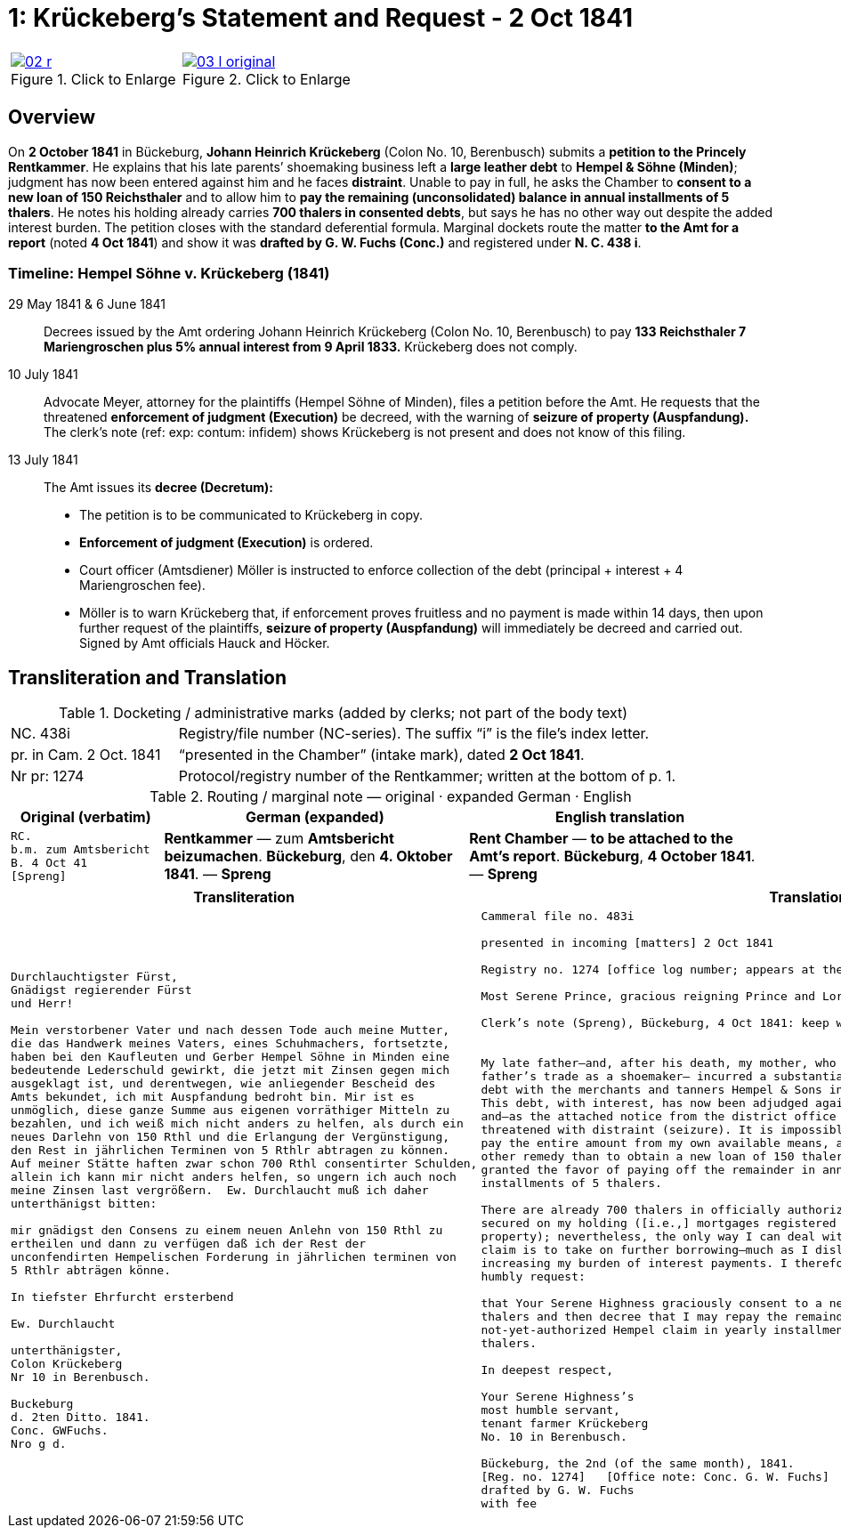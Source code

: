 [[doc-index-1-1]]
= 1: Krückeberg's Statement and Request - 2 Oct 1841
:page-role: wide

[cols="1a,1a",frame=none,grid=none,options="noheader"]
|===
|image::02-r.png[title="Click to Enlarge",link=self]

|image::03-l-original.png[title="Click to Enlarge",link=self]
|===

[role="section-narrow"]
== Overview

On *2 October 1841* in Bückeburg, *Johann Heinrich Krückeberg* (Colon No. 10, Berenbusch) submits a *petition
to the Princely Rentkammer*. He explains that his late parents’ shoemaking business left a *large leather debt*
to *Hempel & Söhne (Minden)*; judgment has now been entered against him and he faces *distraint*. Unable to pay
in full, he asks the Chamber to *consent to a new loan of 150 Reichsthaler* and to allow him to *pay the
remaining (unconsolidated) balance in annual installments of 5 thalers*. He notes his holding already carries
*700 thalers in consented debts*, but says he has no other way out despite the added interest burden. The
petition closes with the standard deferential formula. Marginal dockets route the matter *to the Amt for a
report* (noted *4 Oct 1841*) and show it was *drafted by G. W. Fuchs (Conc.)* and registered under *N. C. 438
i*.

=== Timeline: Hempel Söhne v. Krückeberg (1841)

29 May 1841 & 6 June 1841::  
Decrees issued by the Amt ordering Johann Heinrich Krückeberg (Colon No. 10, Berenbusch) to pay  
*133 Reichsthaler 7 Mariengroschen plus 5% annual interest from 9 April 1833.*  
Krückeberg does not comply.

10 July 1841::  
Advocate Meyer, attorney for the plaintiffs (Hempel Söhne of Minden), files a petition before the Amt.  
He requests that the threatened *enforcement of judgment (Execution)* be decreed,  
with the warning of *seizure of property (Auspfandung).*  
The clerk’s note (ref: exp: contum: infidem) shows Krückeberg is not present and does not know of this filing.

13 July 1841::  
The Amt issues its *decree (Decretum):*  
* The petition is to be communicated to Krückeberg in copy.  
* *Enforcement of judgment (Execution)* is ordered.  
* Court officer (Amtsdiener) Möller is instructed to enforce collection of the debt (principal + interest + 4 Mariengroschen fee).  
* Möller is to warn Krückeberg that, if enforcement proves fruitless and no payment is made within 14 days,  
then upon further request of the plaintiffs, *seizure of property (Auspfandung)* will immediately be decreed and carried out.  
Signed by Amt officials Hauck and Höcker.

== Transliteration and Translation

.Docketing / administrative marks (added by clerks; not part of the body text)
[cols="1a,3a",frame=ends,grid=rows]
|===
|NC. 438i
|Registry/file number (NC-series). The suffix “i” is the file’s index letter.

|pr. in Cam. 2 Oct. 1841
|“presented in the Chamber” (intake mark), dated **2 Oct 1841**.

|Nr pr: 1274
|Protocol/registry number of the Rentkammer; written at the bottom of p. 1.
|===

.Routing / marginal note — original · expanded German · English
[cols="1a,2a,2a",options="header",frame=ends,grid=rows]
|===
|Original (verbatim) |German (expanded) |English translation

|....
RC.
b.m. zum Amtsbericht
B. 4 Oct 41
[Spreng]
....
|**Rentkammer** — zum **Amtsbericht beizumachen**. **Bückeburg**, den **4. Oktober 1841**. — **Spreng**
|**Rent Chamber** — **to be attached to the Amt’s report**. **Bückeburg**, **4 October 1841**. — **Spreng**
|===

[cols="1a,1a"]
|===
|Transliteration|Translation

|
[literal,subs="verbatim,quotes"]
....
Durchlauchtigster Fürst,
Gnädigst regierender Fürst
und Herr!             

Mein verstorbener Vater und nach dessen Tode auch meine Mutter,
die das Handwerk meines Vaters, eines Schuhmachers, fortsetzte,
haben bei den Kaufleuten und Gerber Hempel Söhne in Minden eine
bedeutende Lederschuld gewirkt, die jetzt mit Zinsen gegen mich
ausgeklagt ist, und derentwegen, wie anliegender Bescheid des
Amts bekundet, ich mit Auspfandung bedroht bin. Mir ist es
unmöglich, diese ganze Summe aus eigenen vorräthiger Mitteln zu
bezahlen, und ich weiß mich nicht anders zu helfen, als durch ein
neues Darlehn von 150 Rthl und die Erlangung der Vergünstigung,
den Rest in jährlichen Terminen von 5 Rthlr abtragen zu können.
Auf meiner Stätte haften zwar schon 700 Rthl consentirter Schulden,
allein ich kann mir nicht anders helfen, so ungern ich auch noch
meine Zinsen last vergrößern.  Ew. Durchlaucht muß ich daher
unterthänigst bitten:

mir gnädigst den Consens zu einem neuen Anlehn von 150 Rthl zu
ertheilen und dann zu verfügen daß ich der Rest der
unconfendirten Hempelischen Forderung in jährlichen terminen von
5 Rthlr abträgen könne.

In tiefster Ehrfurcht ersterbend

Ew. Durchlaucht

unterthänigster,
Colon Krückeberg
Nr 10 in Berenbusch.                           

Buckeburg                  
d. 2ten Ditto. 1841.       
Conc. GWFuchs.
Nro g d.
....

|
[verse]
____
Cammeral file no. 483i

presented in incoming [matters] 2 Oct 1841

Registry no. 1274 [office log number; appears at the bottom of p. 1].

Most Serene Prince, gracious reigning Prince and Lord,

Clerk’s note (Spreng), Bückeburg, 4 Oct 1841: keep with me; attach/pair with the Amt’s report.


My late father—and, after his death, my mother, who continued my
father’s trade as a shoemaker— incurred a substantial leather
debt with the merchants and tanners Hempel & Sons in Minden.
This debt, with interest, has now been adjudged against me,
and—as the attached notice from the district office shows—I am
threatened with distraint (seizure). It is impossible for me to
pay the entire amount from my own available means, and I see no
other remedy than to obtain a new loan of 150 thalers and to be
granted the favor of paying off the remainder in annual
installments of 5 thalers.

There are already 700 thalers in officially authorized debts
secured on my holding ([i.e.,] mortgages registered on the
property); nevertheless, the only way I can deal with the Hempel
claim is to take on further borrowing—much as I dislike
increasing my burden of interest payments. I therefore most
humbly request:

that Your Serene Highness graciously consent to a new loan of 150
thalers and then decree that I may repay the remainder of the
not-yet-authorized Hempel claim in yearly installments of 5
thalers.

In deepest respect,

Your Serene Highness’s
most humble servant,
tenant farmer Krückeberg
No. 10 in Berenbusch.

Bückeburg, the 2nd (of the same month), 1841.
[Reg. no. 1274]   [Office note: Conc. G. W. Fuchs]
drafted by G. W. Fuchs                             
with fee
____
|===
